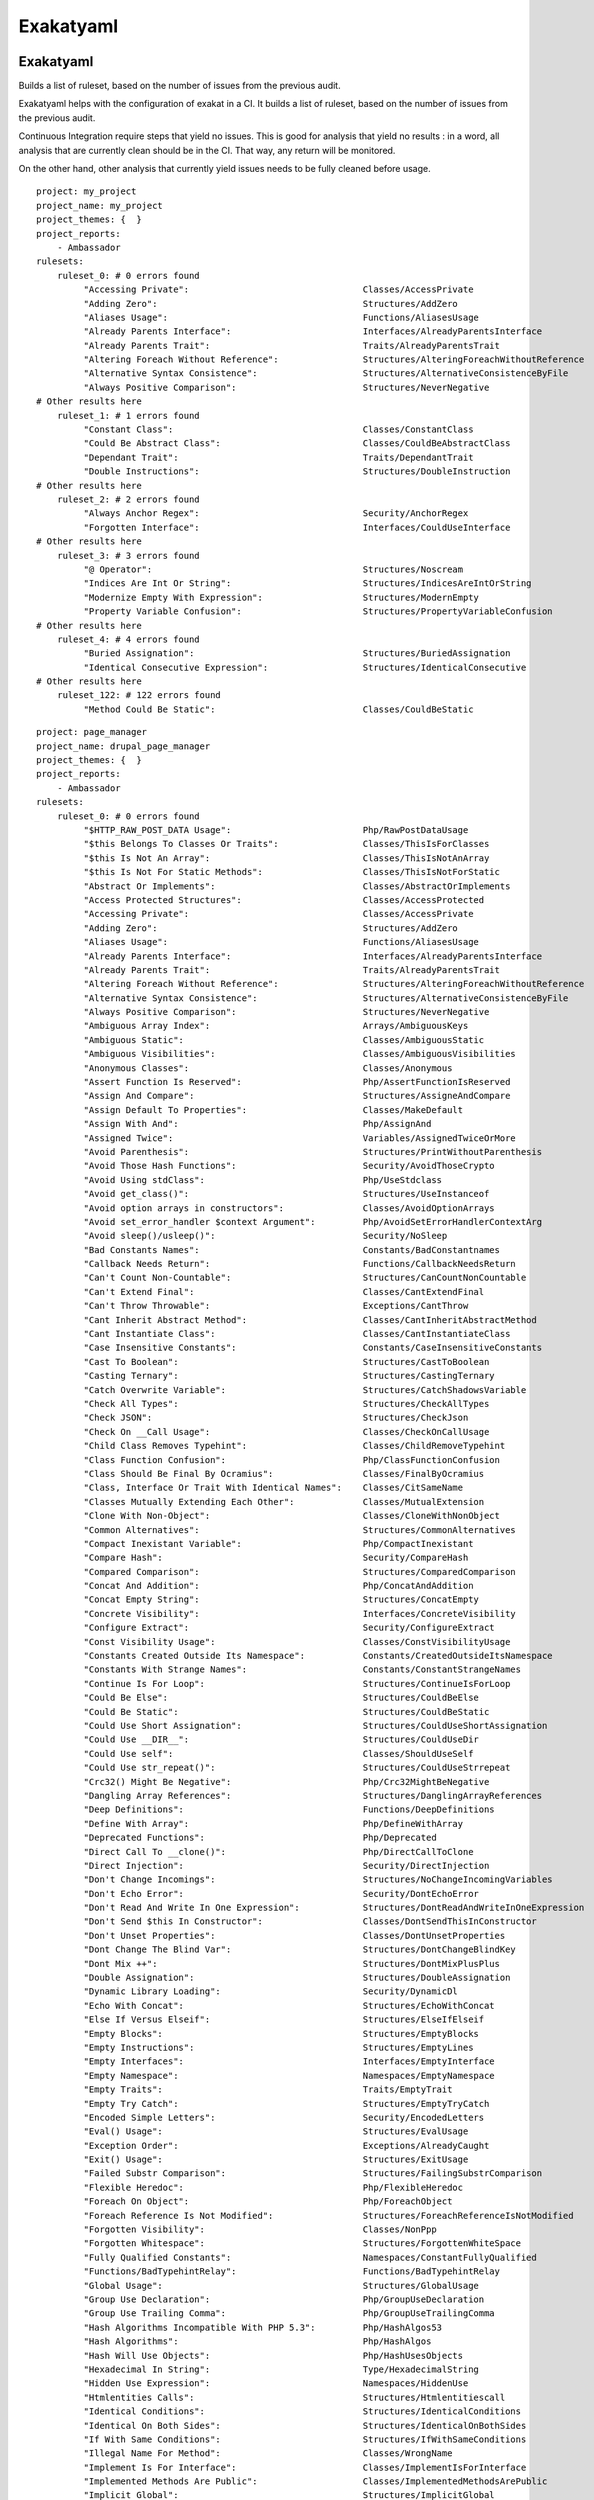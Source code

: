 .. _report-exakatyaml:

Exakatyaml
++++++++++

Exakatyaml
__________

Builds a list of ruleset, based on the number of issues from the previous audit.

Exakatyaml helps with the configuration of exakat in a CI. It builds a list of ruleset, based on the number of issues from the previous audit.

Continuous Integration require steps that yield no issues. This is good for analysis that yield no results : in a word, all analysis that are currently clean should be in the CI. That way, any return will be monitored.

On the other hand, other analysis that currently yield issues needs to be fully cleaned before usage. 

::

    project: my_project
    project_name: my_project
    project_themes: {  }
    project_reports:
        - Ambassador
    rulesets:
        ruleset_0: # 0 errors found
             "Accessing Private":                                 Classes/AccessPrivate
             "Adding Zero":                                       Structures/AddZero
             "Aliases Usage":                                     Functions/AliasesUsage
             "Already Parents Interface":                         Interfaces/AlreadyParentsInterface
             "Already Parents Trait":                             Traits/AlreadyParentsTrait
             "Altering Foreach Without Reference":                Structures/AlteringForeachWithoutReference
             "Alternative Syntax Consistence":                    Structures/AlternativeConsistenceByFile
             "Always Positive Comparison":                        Structures/NeverNegative
    # Other results here
        ruleset_1: # 1 errors found
             "Constant Class":                                    Classes/ConstantClass
             "Could Be Abstract Class":                           Classes/CouldBeAbstractClass
             "Dependant Trait":                                   Traits/DependantTrait
             "Double Instructions":                               Structures/DoubleInstruction
    # Other results here
        ruleset_2: # 2 errors found
             "Always Anchor Regex":                               Security/AnchorRegex
             "Forgotten Interface":                               Interfaces/CouldUseInterface
    # Other results here
        ruleset_3: # 3 errors found
             "@ Operator":                                        Structures/Noscream
             "Indices Are Int Or String":                         Structures/IndicesAreIntOrString
             "Modernize Empty With Expression":                   Structures/ModernEmpty
             "Property Variable Confusion":                       Structures/PropertyVariableConfusion
    # Other results here
        ruleset_4: # 4 errors found
             "Buried Assignation":                                Structures/BuriedAssignation
             "Identical Consecutive Expression":                  Structures/IdenticalConsecutive
    # Other results here
        ruleset_122: # 122 errors found
             "Method Could Be Static":                            Classes/CouldBeStatic




::

    project: page_manager
    project_name: drupal_page_manager
    project_themes: {  }
    project_reports:
        - Ambassador
    rulesets:
        ruleset_0: # 0 errors found
             "$HTTP_RAW_POST_DATA Usage":                         Php/RawPostDataUsage
             "$this Belongs To Classes Or Traits":                Classes/ThisIsForClasses
             "$this Is Not An Array":                             Classes/ThisIsNotAnArray
             "$this Is Not For Static Methods":                   Classes/ThisIsNotForStatic
             "Abstract Or Implements":                            Classes/AbstractOrImplements
             "Access Protected Structures":                       Classes/AccessProtected
             "Accessing Private":                                 Classes/AccessPrivate
             "Adding Zero":                                       Structures/AddZero
             "Aliases Usage":                                     Functions/AliasesUsage
             "Already Parents Interface":                         Interfaces/AlreadyParentsInterface
             "Already Parents Trait":                             Traits/AlreadyParentsTrait
             "Altering Foreach Without Reference":                Structures/AlteringForeachWithoutReference
             "Alternative Syntax Consistence":                    Structures/AlternativeConsistenceByFile
             "Always Positive Comparison":                        Structures/NeverNegative
             "Ambiguous Array Index":                             Arrays/AmbiguousKeys
             "Ambiguous Static":                                  Classes/AmbiguousStatic
             "Ambiguous Visibilities":                            Classes/AmbiguousVisibilities
             "Anonymous Classes":                                 Classes/Anonymous
             "Assert Function Is Reserved":                       Php/AssertFunctionIsReserved
             "Assign And Compare":                                Structures/AssigneAndCompare
             "Assign Default To Properties":                      Classes/MakeDefault
             "Assign With And":                                   Php/AssignAnd
             "Assigned Twice":                                    Variables/AssignedTwiceOrMore
             "Avoid Parenthesis":                                 Structures/PrintWithoutParenthesis
             "Avoid Those Hash Functions":                        Security/AvoidThoseCrypto
             "Avoid Using stdClass":                              Php/UseStdclass
             "Avoid get_class()":                                 Structures/UseInstanceof
             "Avoid option arrays in constructors":               Classes/AvoidOptionArrays
             "Avoid set_error_handler $context Argument":         Php/AvoidSetErrorHandlerContextArg
             "Avoid sleep()/usleep()":                            Security/NoSleep
             "Bad Constants Names":                               Constants/BadConstantnames
             "Callback Needs Return":                             Functions/CallbackNeedsReturn
             "Can't Count Non-Countable":                         Structures/CanCountNonCountable
             "Can't Extend Final":                                Classes/CantExtendFinal
             "Can't Throw Throwable":                             Exceptions/CantThrow
             "Cant Inherit Abstract Method":                      Classes/CantInheritAbstractMethod
             "Cant Instantiate Class":                            Classes/CantInstantiateClass
             "Case Insensitive Constants":                        Constants/CaseInsensitiveConstants
             "Cast To Boolean":                                   Structures/CastToBoolean
             "Casting Ternary":                                   Structures/CastingTernary
             "Catch Overwrite Variable":                          Structures/CatchShadowsVariable
             "Check All Types":                                   Structures/CheckAllTypes
             "Check JSON":                                        Structures/CheckJson
             "Check On __Call Usage":                             Classes/CheckOnCallUsage
             "Child Class Removes Typehint":                      Classes/ChildRemoveTypehint
             "Class Function Confusion":                          Php/ClassFunctionConfusion
             "Class Should Be Final By Ocramius":                 Classes/FinalByOcramius
             "Class, Interface Or Trait With Identical Names":    Classes/CitSameName
             "Classes Mutually Extending Each Other":             Classes/MutualExtension
             "Clone With Non-Object":                             Classes/CloneWithNonObject
             "Common Alternatives":                               Structures/CommonAlternatives
             "Compact Inexistant Variable":                       Php/CompactInexistant
             "Compare Hash":                                      Security/CompareHash
             "Compared Comparison":                               Structures/ComparedComparison
             "Concat And Addition":                               Php/ConcatAndAddition
             "Concat Empty String":                               Structures/ConcatEmpty
             "Concrete Visibility":                               Interfaces/ConcreteVisibility
             "Configure Extract":                                 Security/ConfigureExtract
             "Const Visibility Usage":                            Classes/ConstVisibilityUsage
             "Constants Created Outside Its Namespace":           Constants/CreatedOutsideItsNamespace
             "Constants With Strange Names":                      Constants/ConstantStrangeNames
             "Continue Is For Loop":                              Structures/ContinueIsForLoop
             "Could Be Else":                                     Structures/CouldBeElse
             "Could Be Static":                                   Structures/CouldBeStatic
             "Could Use Short Assignation":                       Structures/CouldUseShortAssignation
             "Could Use __DIR__":                                 Structures/CouldUseDir
             "Could Use self":                                    Classes/ShouldUseSelf
             "Could Use str_repeat()":                            Structures/CouldUseStrrepeat
             "Crc32() Might Be Negative":                         Php/Crc32MightBeNegative
             "Dangling Array References":                         Structures/DanglingArrayReferences
             "Deep Definitions":                                  Functions/DeepDefinitions
             "Define With Array":                                 Php/DefineWithArray
             "Deprecated Functions":                              Php/Deprecated
             "Direct Call To __clone()":                          Php/DirectCallToClone
             "Direct Injection":                                  Security/DirectInjection
             "Don't Change Incomings":                            Structures/NoChangeIncomingVariables
             "Don't Echo Error":                                  Security/DontEchoError
             "Don't Read And Write In One Expression":            Structures/DontReadAndWriteInOneExpression
             "Don't Send $this In Constructor":                   Classes/DontSendThisInConstructor
             "Don't Unset Properties":                            Classes/DontUnsetProperties
             "Dont Change The Blind Var":                         Structures/DontChangeBlindKey
             "Dont Mix ++":                                       Structures/DontMixPlusPlus
             "Double Assignation":                                Structures/DoubleAssignation
             "Dynamic Library Loading":                           Security/DynamicDl
             "Echo With Concat":                                  Structures/EchoWithConcat
             "Else If Versus Elseif":                             Structures/ElseIfElseif
             "Empty Blocks":                                      Structures/EmptyBlocks
             "Empty Instructions":                                Structures/EmptyLines
             "Empty Interfaces":                                  Interfaces/EmptyInterface
             "Empty Namespace":                                   Namespaces/EmptyNamespace
             "Empty Traits":                                      Traits/EmptyTrait
             "Empty Try Catch":                                   Structures/EmptyTryCatch
             "Encoded Simple Letters":                            Security/EncodedLetters
             "Eval() Usage":                                      Structures/EvalUsage
             "Exception Order":                                   Exceptions/AlreadyCaught
             "Exit() Usage":                                      Structures/ExitUsage
             "Failed Substr Comparison":                          Structures/FailingSubstrComparison
             "Flexible Heredoc":                                  Php/FlexibleHeredoc
             "Foreach On Object":                                 Php/ForeachObject
             "Foreach Reference Is Not Modified":                 Structures/ForeachReferenceIsNotModified
             "Forgotten Visibility":                              Classes/NonPpp
             "Forgotten Whitespace":                              Structures/ForgottenWhiteSpace
             "Fully Qualified Constants":                         Namespaces/ConstantFullyQualified
             "Functions/BadTypehintRelay":                        Functions/BadTypehintRelay
             "Global Usage":                                      Structures/GlobalUsage
             "Group Use Declaration":                             Php/GroupUseDeclaration
             "Group Use Trailing Comma":                          Php/GroupUseTrailingComma
             "Hash Algorithms Incompatible With PHP 5.3":         Php/HashAlgos53
             "Hash Algorithms":                                   Php/HashAlgos
             "Hash Will Use Objects":                             Php/HashUsesObjects
             "Hexadecimal In String":                             Type/HexadecimalString
             "Hidden Use Expression":                             Namespaces/HiddenUse
             "Htmlentities Calls":                                Structures/Htmlentitiescall
             "Identical Conditions":                              Structures/IdenticalConditions
             "Identical On Both Sides":                           Structures/IdenticalOnBothSides
             "If With Same Conditions":                           Structures/IfWithSameConditions
             "Illegal Name For Method":                           Classes/WrongName
             "Implement Is For Interface":                        Classes/ImplementIsForInterface
             "Implemented Methods Are Public":                    Classes/ImplementedMethodsArePublic
             "Implicit Global":                                   Structures/ImplicitGlobal
             "Implied If":                                        Structures/ImpliedIf
             "Inclusion Wrong Case":                              Files/InclusionWrongCase
             "Incompatible Signature Methods":                    Classes/IncompatibleSignature
             "Incompilable Files":                                Php/Incompilable
             "Indirect Injection":                                Security/IndirectInjection
             "Integer As Property":                               Classes/IntegerAsProperty
             "Integer Conversion":                                Security/IntegerConversion
             "Invalid Class Name":                                Classes/WrongCase
             "Invalid Constant Name":                             Constants/InvalidName
             "Invalid Pack Format":                               Structures/InvalidPackFormat
             "Invalid Regex":                                     Structures/InvalidRegex
             "Is Actually Zero":                                  Structures/IsZero
             "List Short Syntax":                                 Php/ListShortSyntax
             "List With Appends":                                 Php/ListWithAppends
             "List With Reference":                               Php/ListWithReference
             "Logical Mistakes":                                  Structures/LogicalMistakes
             "Logical Should Use Symbolic Operators":             Php/LogicalInLetters
             "Lone Blocks":                                       Structures/LoneBlock
             "Lost References":                                   Variables/LostReferences
             "Make Global A Property":                            Classes/MakeGlobalAProperty
             "Method Collision Traits":                           Traits/MethodCollisionTraits
             "Method Signature Must Be Compatible":               Classes/MethodSignatureMustBeCompatible
             "Minus One On Error":                                Security/MinusOneOnError
             "Mismatch Type And Default":                         Functions/MismatchTypeAndDefault
             "Mismatched Default Arguments":                      Functions/MismatchedDefaultArguments
             "Mismatched Ternary Alternatives":                   Structures/MismatchedTernary
             "Mismatched Typehint":                               Functions/MismatchedTypehint
             "Missing Cases In Switch":                           Structures/MissingCases
             "Missing Include":                                   Files/MissingInclude
             "Missing New ?":                                     Structures/MissingNew
             "Missing Parenthesis":                               Structures/MissingParenthesis
             "Mixed Concat And Interpolation":                    Structures/MixedConcatInterpolation
             "Mkdir Default":                                     Security/MkdirDefault
             "Multiple Alias Definitions Per File":               Namespaces/MultipleAliasDefinitionPerFile
             "Multiple Class Declarations":                       Classes/MultipleDeclarations
             "Multiple Constant Definition":                      Constants/MultipleConstantDefinition
             "Multiple Exceptions Catch()":                       Exceptions/MultipleCatch
             "Multiple Identical Trait Or Interface":             Classes/MultipleTraitOrInterface
             "Multiple Index Definition":                         Arrays/MultipleIdenticalKeys
             "Multiple Type Variable":                            Structures/MultipleTypeVariable
             "Multiples Identical Case":                          Structures/MultipleDefinedCase
             "Multiply By One":                                   Structures/MultiplyByOne
             "Must Call Parent Constructor":                      Php/MustCallParentConstructor
             "Must Return Methods":                               Functions/MustReturn
             "Negative Power":                                    Structures/NegativePow
             "Nested Ternary":                                    Structures/NestedTernary
             "Never Used Parameter":                              Functions/NeverUsedParameter
             "New Constants In PHP 7.2":                          Php/Php72NewConstants
             "New Functions In PHP 7.0":                          Php/Php70NewFunctions
             "New Functions In PHP 7.1":                          Php/Php71NewFunctions
             "New Functions In PHP 7.2":                          Php/Php72NewFunctions
             "New Functions In PHP 7.3":                          Php/Php73NewFunctions
             "Next Month Trap":                                   Structures/NextMonthTrap
             "No Choice":                                         Structures/NoChoice
             "No Direct Call To Magic Method":                    Classes/DirectCallToMagicMethod
             "No Direct Usage":                                   Structures/NoDirectUsage
             "No Empty Regex":                                    Structures/NoEmptyRegex
             "No Hardcoded Hash":                                 Structures/NoHardcodedHash
             "No Hardcoded Ip":                                   Structures/NoHardcodedIp
             "No Hardcoded Path":                                 Structures/NoHardcodedPath
             "No Hardcoded Port":                                 Structures/NoHardcodedPort
             "No Magic With Array":                               Classes/NoMagicWithArray
             "No Parenthesis For Language Construct":             Structures/NoParenthesisForLanguageConstruct
             "No Real Comparison":                                Type/NoRealComparison
             "No Reference For Ternary":                          Php/NoReferenceForTernary
             "No Reference On Left Side":                         Structures/NoReferenceOnLeft
             "No Return For Generator":                           Php/NoReturnForGenerator
             "No Return Or Throw In Finally":                     Structures/NoReturnInFinally
             "No Return Used":                                    Functions/NoReturnUsed
             "No Self Referencing Constant":                      Classes/NoSelfReferencingConstant
             "No String With Append":                             Php/NoStringWithAppend
             "No Substr Minus One":                               Php/NoSubstrMinusOne
             "No Substr() One":                                   Structures/NoSubstrOne
             "No get_class() With Null":                          Structures/NoGetClassNull
             "No isset() With empty()":                           Structures/NoIssetWithEmpty
             "Non Ascii Variables":                               Variables/VariableNonascii
             "Non Static Methods Called In A Static":             Classes/NonStaticMethodsCalledStatic
             "Non-constant Index In Array":                       Arrays/NonConstantArray
             "Not A Scalar Type":                                 Php/NotScalarType
             "Not Not":                                           Structures/NotNot
             "Objects Don't Need References":                     Structures/ObjectReferences
             "Old Style Constructor":                             Classes/OldStyleConstructor
             "Old Style __autoload()":                            Php/oldAutoloadUsage
             "One Variable String":                               Type/OneVariableStrings
             "Only Variable For Reference":                       Functions/OnlyVariableForReference
             "Only Variable Passed By Reference":                 Functions/OnlyVariablePassedByReference
             "Only Variable Returned By Reference":               Structures/OnlyVariableReturnedByReference
             "Or Die":                                            Structures/OrDie
             "Overwritten Exceptions":                            Exceptions/OverwriteException
             "Overwritten Literals":                              Variables/OverwrittenLiterals
             "PHP 7.0 New Classes":                               Php/Php70NewClasses
             "PHP 7.0 New Interfaces":                            Php/Php70NewInterfaces
             "PHP 7.0 Removed Directives":                        Php/Php70RemovedDirective
             "PHP 7.0 Removed Functions":                         Php/Php70RemovedFunctions
             "PHP 7.0 Scalar Typehints":                          Php/PHP70scalartypehints
             "PHP 7.1 Microseconds":                              Php/Php71microseconds
             "PHP 7.1 Removed Directives":                        Php/Php71RemovedDirective
             "PHP 7.1 Scalar Typehints":                          Php/PHP71scalartypehints
             "PHP 7.2 Deprecations":                              Php/Php72Deprecation
             "PHP 7.2 Object Keyword":                            Php/Php72ObjectKeyword
             "PHP 7.2 Removed Functions":                         Php/Php72RemovedFunctions
             "PHP 7.2 Scalar Typehints":                          Php/PHP72scalartypehints
             "PHP 7.3 Last Empty Argument":                       Php/PHP73LastEmptyArgument
             "PHP 7.3 Removed Functions":                         Php/Php73RemovedFunctions
             "PHP7 Dirname":                                      Structures/PHP7Dirname
             "Parent First":                                      Classes/ParentFirst
             "Parent, Static Or Self Outside Class":              Classes/PssWithoutClass
             "Parenthesis As Parameter":                          Php/ParenthesisAsParameter
             "Pathinfo() Returns May Vary":                       Php/PathinfoReturns
             "Php 7 Indirect Expression":                         Variables/Php7IndirectExpression
             "Php 7.1 New Class":                                 Php/Php71NewClasses
             "Php 7.2 New Class":                                 Php/Php72NewClasses
             "Php7 Relaxed Keyword":                              Php/Php7RelaxedKeyword
             "Phpinfo":                                           Structures/PhpinfoUsage
             "Possible Infinite Loop":                            Structures/PossibleInfiniteLoop
             "Possible Missing Subpattern":                       Php/MissingSubpattern
             "Preprocessable":                                    Structures/ShouldPreprocess
             "Print And Die":                                     Structures/PrintAndDie
             "Printf Number Of Arguments":                        Structures/PrintfArguments
             "Property Could Be Local":                           Classes/PropertyCouldBeLocal
             "Queries In Loops":                                  Structures/QueriesInLoop
             "Random Without Try":                                Structures/RandomWithoutTry
             "Redeclared PHP Functions":                          Functions/RedeclaredPhpFunction
             "Redefined Class Constants":                         Classes/RedefinedConstants
             "Redefined Default":                                 Classes/RedefinedDefault
             "Redefined Private Property":                        Classes/RedefinedPrivateProperty
             "Register Globals":                                  Security/RegisterGlobals
             "Repeated Interface":                                Interfaces/RepeatedInterface
             "Repeated Regex":                                    Structures/RepeatedRegex
             "Repeated print()":                                  Structures/RepeatedPrint
             "Results May Be Missing":                            Structures/ResultMayBeMissing
             "Rethrown Exceptions":                               Exceptions/Rethrown
             "Return True False":                                 Structures/ReturnTrueFalse
             "Safe Curl Options":                                 Security/CurlOptions
             "Safe HTTP Headers":                                 Security/SafeHttpHeaders
             "Same Variables Foreach":                            Structures/AutoUnsetForeach
             "Scalar Or Object Property":                         Classes/ScalarOrObjectProperty
             "Self Using Trait":                                  Traits/SelfUsingTrait
             "Session Lazy Write":                                Security/SessionLazyWrite
             "Set Cookie Safe Arguments":                         Security/SetCookieArgs
             "Setlocale() Uses Constants":                        Structures/SetlocaleNeedsConstants
             "Several Instructions On The Same Line":             Structures/OneLineTwoInstructions
             "Short Open Tags":                                   Php/ShortOpenTagRequired
             "Should Chain Exception":                            Structures/ShouldChainException
             "Should Make Alias":                                 Namespaces/ShouldMakeAlias
             "Should Typecast":                                   Type/ShouldTypecast
             "Should Use Constants":                              Functions/ShouldUseConstants
             "Should Use Prepared Statement":                     Security/ShouldUsePreparedStatement
             "Should Use SetCookie()":                            Php/UseSetCookie
             "Should Yield With Key":                             Functions/ShouldYieldWithKey
             "Silently Cast Integer":                             Type/SilentlyCastInteger
             "Sqlite3 Requires Single Quotes":                    Security/Sqlite3RequiresSingleQuotes
             "Static Methods Can't Contain $this":                Classes/StaticContainsThis
             "Strange Name For Constants":                        Constants/StrangeName
             "Strange Name For Variables":                        Variables/StrangeName
             "String Initialization":                             Arrays/StringInitialization
             "String May Hold A Variable":                        Type/StringHoldAVariable
             "Strings With Strange Space":                        Type/StringWithStrangeSpace
             "Strpos()-like Comparison":                          Structures/StrposCompare
             "Strtr Arguments":                                   Php/StrtrArguments
             "Suspicious Comparison":                             Structures/SuspiciousComparison
             "Switch Fallthrough":                                Structures/Fallthrough
             "Switch To Switch":                                  Structures/SwitchToSwitch
             "Switch Without Default":                            Structures/SwitchWithoutDefault
             "Ternary In Concat":                                 Structures/TernaryInConcat
             "Test Then Cast":                                    Structures/TestThenCast
             "Throw Functioncall":                                Exceptions/ThrowFunctioncall
             "Throw In Destruct":                                 Classes/ThrowInDestruct
             "Throws An Assignement":                             Structures/ThrowsAndAssign
             "Timestamp Difference":                              Structures/TimestampDifference
             "Too Many Finds":                                    Classes/TooManyFinds
             "Too Many Native Calls":                             Php/TooManyNativeCalls
             "Trailing Comma In Calls":                           Php/TrailingComma
             "Traits/TraitNotFound":                              Traits/TraitNotFound
             "Typehint Must Be Returned":                         Functions/TypehintMustBeReturned
             "Typehinted References":                             Functions/TypehintedReferences
             "Unchecked Resources":                               Structures/UncheckedResources
             "Unconditional Break In Loop":                       Structures/UnconditionLoopBreak
             "Undeclared Static Property":                        Classes/UndeclaredStaticProperty
             "Undefined Constants":                               Constants/UndefinedConstants
             "Undefined Insteadof":                               Traits/UndefinedInsteadof
             "Undefined static:: Or self::":                      Classes/UndefinedStaticMP
             "Unicode Escape Syntax":                             Php/UnicodeEscapeSyntax
             "Unknown Pcre2 Option":                              Php/UnknownPcre2Option
             "Unkown Regex Options":                              Structures/UnknownPregOption
             "Unpreprocessed Values":                             Structures/Unpreprocessed
             "Unreachable Code":                                  Structures/UnreachableCode
             "Unset In Foreach":                                  Structures/UnsetInForeach
             "Unthrown Exception":                                Exceptions/Unthrown
             "Unused Constants":                                  Constants/UnusedConstants
             "Unused Global":                                     Structures/UnusedGlobal
             "Unused Inherited Variable In Closure":              Functions/UnusedInheritedVariable
             "Unused Interfaces":                                 Interfaces/UnusedInterfaces
             "Unused Label":                                      Structures/UnusedLabel
             "Unused Private Methods":                            Classes/UnusedPrivateMethod
             "Unused Private Properties":                         Classes/UnusedPrivateProperty
             "Unused Returned Value":                             Functions/UnusedReturnedValue
             "Upload Filename Injection":                         Security/UploadFilenameInjection
             "Use Constant As Arguments":                         Functions/UseConstantAsArguments
             "Use Constant":                                      Structures/UseConstant
             "Use Instanceof":                                    Classes/UseInstanceof
             "Use Nullable Type":                                 Php/UseNullableType
             "Use PHP Object API":                                Php/UseObjectApi
             "Use Pathinfo":                                      Php/UsePathinfo
             "Use System Tmp":                                    Structures/UseSystemTmp
             "Use With Fully Qualified Name":                     Namespaces/UseWithFullyQualifiedNS
             "Use const":                                         Constants/ConstRecommended
             "Use random_int()":                                  Php/BetterRand
             "Used Once Variables":                               Variables/VariableUsedOnce
             "Useless Abstract Class":                            Classes/UselessAbstract
             "Useless Alias":                                     Traits/UselessAlias
             "Useless Brackets":                                  Structures/UselessBrackets
             "Useless Casting":                                   Structures/UselessCasting
             "Useless Constructor":                               Classes/UselessConstructor
             "Useless Final":                                     Classes/UselessFinal
             "Useless Global":                                    Structures/UselessGlobal
             "Useless Instructions":                              Structures/UselessInstruction
             "Useless Interfaces":                                Interfaces/UselessInterfaces
             "Useless Parenthesis":                               Structures/UselessParenthesis
             "Useless Return":                                    Functions/UselessReturn
             "Useless Switch":                                    Structures/UselessSwitch
             "Useless Unset":                                     Structures/UselessUnset
             "Var Keyword":                                       Classes/OldStyleVar
             "Weak Typing":                                       Classes/WeakType
             "While(List() = Each())":                            Structures/WhileListEach
             "Wrong Number Of Arguments":                         Functions/WrongNumberOfArguments
             "Wrong Optional Parameter":                          Functions/WrongOptionalParameter
             "Wrong Parameter Type":                              Php/InternalParameterType
             "Wrong Range Check":                                 Structures/WrongRange
             "Wrong fopen() Mode":                                Php/FopenMode
             "__DIR__ Then Slash":                                Structures/DirThenSlash
             "__toString() Throws Exception":                     Structures/toStringThrowsException
             "error_reporting() With Integers":                   Structures/ErrorReportingWithInteger
             "eval() Without Try":                                Structures/EvalWithoutTry
             "ext/ereg":                                          Extensions/Extereg
             "ext/mcrypt":                                        Extensions/Extmcrypt
             "filter_input() As A Source":                        Security/FilterInputSource
             "func_get_arg() Modified":                           Functions/funcGetArgModified
             "include_once() Usage":                              Structures/OnceUsage
             "isset() With Constant":                             Structures/IssetWithConstant
             "list() May Omit Variables":                         Structures/ListOmissions
             "move_uploaded_file Instead Of copy":                Security/MoveUploadedFile
             "parse_str() Warning":                               Security/parseUrlWithoutParameters
             "preg_replace With Option e":                        Structures/pregOptionE
             "self, parent, static Outside Class":                Classes/NoPSSOutsideClass
             "set_exception_handler() Warning":                   Php/SetExceptionHandlerPHP7
             "var_dump()... Usage":                               Structures/VardumpUsage
        ruleset_1: # 1 errors found
             "Constant Class":                                    Classes/ConstantClass
             "Could Be Abstract Class":                           Classes/CouldBeAbstractClass
             "Dependant Trait":                                   Traits/DependantTrait
             "Double Instructions":                               Structures/DoubleInstruction
             "Drop Else After Return":                            Structures/DropElseAfterReturn
             "Empty Classes":                                     Classes/EmptyClass
             "Forgotten Thrown":                                  Exceptions/ForgottenThrown
             "Inconsistent Elseif":                               Structures/InconsistentElseif
             "Instantiating Abstract Class":                      Classes/InstantiatingAbstractClass
             "List With Keys":                                    Php/ListWithKeys
             "Logical To in_array":                               Performances/LogicalToInArray
             "No Need For Else":                                  Structures/NoNeedForElse
             "Same Conditions In Condition":                      Structures/SameConditions
             "Should Use session_regenerateid()":                 Security/ShouldUseSessionRegenerateId
             "Static Loop":                                       Structures/StaticLoop
             "Too Many Injections":                               Classes/TooManyInjections
             "Undefined Caught Exceptions":                       Exceptions/CaughtButNotThrown
             "Unresolved Catch":                                  Classes/UnresolvedCatch
             "Unserialize Second Arg":                            Security/UnserializeSecondArg
             "Use Positive Condition":                            Structures/UsePositiveCondition
             "Useless Catch":                                     Exceptions/UselessCatch
             "Useless Check":                                     Structures/UselessCheck
        ruleset_2: # 2 errors found
             "Always Anchor Regex":                               Security/AnchorRegex
             "Forgotten Interface":                               Interfaces/CouldUseInterface
             "No Class As Typehint":                              Functions/NoClassAsTypehint
             "No array_merge() In Loops":                         Performances/ArrayMergeInLoops
             "Pre-increment":                                     Performances/PrePostIncrement
             "Randomly Sorted Arrays":                            Arrays/RandomlySortedLiterals
             "Should Make Ternary":                               Structures/ShouldMakeTernary
             "Should Use Coalesce":                               Php/ShouldUseCoalesce
             "Use === null":                                      Php/IsnullVsEqualNull
        ruleset_3: # 3 errors found
             "@ Operator":                                        Structures/Noscream
             "Indices Are Int Or String":                         Structures/IndicesAreIntOrString
             "Modernize Empty With Expression":                   Structures/ModernEmpty
             "Property Variable Confusion":                       Structures/PropertyVariableConfusion
             "Too Many Local Variables":                          Functions/TooManyLocalVariables
             "Unused Classes":                                    Classes/UnusedClass
             "Usort Sorting In PHP 7.0":                          Php/UsortSorting
        ruleset_4: # 4 errors found
             "Buried Assignation":                                Structures/BuriedAssignation
             "Identical Consecutive Expression":                  Structures/IdenticalConsecutive
             "Nested Ifthen":                                     Structures/NestedIfthen
             "No Boolean As Default":                             Functions/NoBooleanAsDefault
             "Use Named Boolean In Argument Definition":          Functions/AvoidBooleanArgument
        ruleset_5: # 5 errors found
             "Avoid Optional Properties":                         Classes/AvoidOptionalProperties
             "Empty Function":                                    Functions/EmptyFunction
             "Relay Function":                                    Functions/RelayFunction
             "Strict Comparison With Booleans":                   Structures/BooleanStrictComparison
             "Use Class Operator":                                Classes/UseClassOperator
             "strpos() Too Much":                                 Performances/StrposTooMuch
        ruleset_6: # 6 errors found
             "Used Once Property":                                Classes/UsedOnceProperty
        ruleset_7: # 7 errors found
             "No Class In Global":                                Php/NoClassInGlobal
             "Uncaught Exceptions":                               Exceptions/UncaughtExceptions
             "Unused Functions":                                  Functions/UnusedFunctions
             "Wrong Number Of Arguments In Methods":              Functions/WrongNumberOfArgumentsMethods
        ruleset_8: # 8 errors found
             "Could Make A Function":                             Functions/CouldCentralize
             "Insufficient Typehint":                             Functions/InsufficientTypehint
             "Long Arguments":                                    Structures/LongArguments
             "Property Used In One Method Only":                  Classes/PropertyUsedInOneMethodOnly
             "Static Methods Called From Object":                 Classes/StaticMethodsCalledFromObject
        ruleset_9: # 9 errors found
             "PHP Keywords As Names":                             Php/ReservedNames
             "Undefined Trait":                                   Traits/UndefinedTrait
             "Written Only Variables":                            Variables/WrittenOnlyVariable
        ruleset_10: # 10 errors found
             "Bail Out Early":                                    Structures/BailOutEarly
             "Hardcoded Passwords":                               Functions/HardcodedPasswords
             "Multiple Alias Definitions":                        Namespaces/MultipleAliasDefinitions
        ruleset_11: # 11 errors found
             "Variable Is Not A Condition":                       Structures/NoVariableIsACondition
        ruleset_13: # 13 errors found
             "Undefined Functions":                               Functions/UndefinedFunctions
             "Unused Use":                                        Namespaces/UnusedUse
        ruleset_14: # 14 errors found
             "Iffectations":                                      Structures/Iffectation
             "No Public Access":                                  Classes/NoPublicAccess
        ruleset_16: # 16 errors found
             "Overwriting Variable":                              Variables/Overwriting
        ruleset_17: # 17 errors found
             "No Net For Xml Load":                               Security/NoNetForXmlLoad
             "Unresolved Instanceof":                             Classes/UnresolvedInstanceof
        ruleset_21: # 21 errors found
             "Undefined Class Constants":                         Classes/UndefinedConstants
        ruleset_27: # 27 errors found
             "Locally Unused Property":                           Classes/LocallyUnusedProperty
             "Never Used Properties":                             Classes/PropertyNeverUsed
        ruleset_35: # 35 errors found
             "Useless Referenced Argument":                       Functions/UselessReferenceArgument
        ruleset_38: # 38 errors found
             "Uses Default Values":                               Functions/UsesDefaultArguments
        ruleset_47: # 47 errors found
             "Unused Arguments":                                  Functions/UnusedArguments
        ruleset_49: # 49 errors found
             "Undefined Properties":                              Classes/UndefinedProperty
        ruleset_77: # 77 errors found
             "Undefined Parent":                                  Classes/UndefinedParentMP
        ruleset_78: # 78 errors found
             "Undefined ::class":                                 Classes/UndefinedStaticclass
        ruleset_82: # 82 errors found
             "Class Could Be Final":                              Classes/CouldBeFinal
        ruleset_86: # 86 errors found
             "Unused Protected Methods":                          Classes/UnusedProtectedMethods
        ruleset_89: # 89 errors found
             "Unresolved Classes":                                Classes/UnresolvedClasses
        ruleset_94: # 94 errors found
             "Used Once Variables (In Scope)":                    Variables/VariableUsedOnceByContext
        ruleset_122: # 122 errors found
             "Method Could Be Static":                            Classes/CouldBeStatic
        ruleset_133: # 133 errors found
             "Should Use Local Class":                            Classes/ShouldUseThis
        ruleset_159: # 159 errors found
             "Undefined Interfaces":                              Interfaces/UndefinedInterfaces
        ruleset_160: # 160 errors found
             "Unused Methods":                                    Classes/UnusedMethods
        ruleset_183: # 183 errors found
             "Undefined Variable":                                Variables/UndefinedVariable
        ruleset_337: # 337 errors found
             "Unresolved Use":                                    Namespaces/UnresolvedUse
        ruleset_595: # 595 errors found
             "Undefined Classes":                                 Classes/UndefinedClasses
    

Specs
_____

+--------------+------------------------------------------------------------------+
| Short name   | Exakatyaml                                                       |
+--------------+------------------------------------------------------------------+
| Rulesets     | Exakatyaml doesn't depend on rulesets.                           |
|              |                                                                  |
|              |                                                                  |
+--------------+------------------------------------------------------------------+
| Type         | Yaml                                                             |
+--------------+------------------------------------------------------------------+
| Target       | This report is written in '.exakat.yaml'.                        |
+--------------+------------------------------------------------------------------+
| Available in | `Entreprise Edition <https://www.exakat.io/entreprise-edition>`_ |
+--------------+------------------------------------------------------------------+


